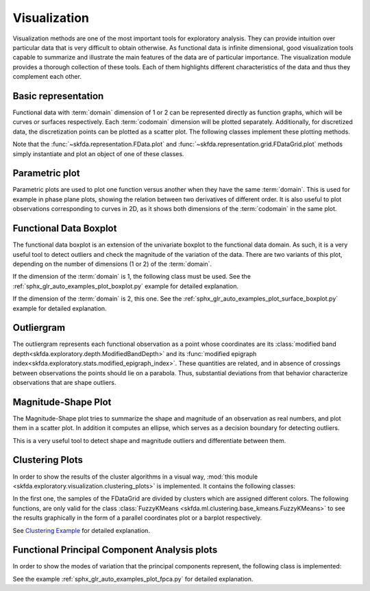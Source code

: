 Visualization
=============

Visualization methods are one of the most important tools for exploratory analysis.
They can provide intuition over particular data that is very difficult to obtain otherwise.
As functional data is infinite dimensional, good visualization tools capable to summarize
and illustrate the main features of the data are of particular importance.
The visualization module provides a thorough collection of these tools.
Each of them highlights different characteristics of the data and thus they complement each other.

Basic representation
--------------------

Functional data with :term:`domain` dimension of 1 or 2 can be represented directly as function
graphs, which will be curves or surfaces respectively. Each :term:`codomain` dimension will be plotted
separately.
Additionally, for discretized data, the discretization points can be plotted as a scatter plot.
The following classes implement these plotting methods.

.. autosummary::
   :toctree: autosummary

   skfda.exploratory.visualization.representation.GraphPlot
   skfda.exploratory.visualization.representation.ScatterPlot
   
Note that the :func:`~skfda.representation.FData.plot` and
:func:`~skfda.representation.grid.FDataGrid.plot` methods simply instantiate and plot an object
of one of these classes.

Parametric plot
---------------

Parametric plots are used to plot one function versus another when they have the same :term:`domain`.
This is used for example in phase plane plots, showing the relation between two derivatives
of different order.
It is also useful to plot observations corresponding to curves in 2D, as it shows both dimensions
of the :term:`codomain` in the same plot.

.. autosummary::
   :toctree: autosummary

   skfda.exploratory.visualization.ParametricPlot

Functional Data Boxplot
-----------------------

The functional data boxplot is an extension of the univariate boxplot to the functional data domain.
As such, it is a very useful tool to detect outliers and check the magnitude of the variation of the data.
There are two variants of this plot, depending on the number of dimensions (1 or 2) of the :term:`domain`.

If the dimension of the :term:`domain` is 1, the following class must be used.
See the :ref:`sphx_glr_auto_examples_plot_boxplot.py` example for detailed explanation.

.. autosummary::
   :toctree: autosummary

   skfda.exploratory.visualization.Boxplot

If the dimension of the :term:`domain` is 2, this one. See the
:ref:`sphx_glr_auto_examples_plot_surface_boxplot.py`
example for detailed explanation.

.. autosummary::
   :toctree: autosummary

   skfda.exploratory.visualization.SurfaceBoxplot
   
Outliergram
-----------

The outliergram represents each functional observation as a point whose coordinates are its
:class:`modified band depth<skfda.exploratory.depth.ModifiedBandDepth>` and its
:func:`modified epigraph index<skfda.exploratory.stats.modified_epigraph_index>`.
These quantities are related, and in absence of crossings between observations the points
should lie on a parabola.
Thus, substantial deviations from that behavior characterize observations that are shape
outliers.

.. autosummary::
   :toctree: autosummary

   skfda.exploratory.visualization.Outliergram

Magnitude-Shape Plot
--------------------

The Magnitude-Shape plot tries to summarize the shape and magnitude of an observation as real
numbers, and plot them in a scatter plot.
In addition it computes an ellipse, which serves as a decision boundary for detecting outliers.

This is a very useful tool to detect shape and magnitude outliers and differentiate between them. 

.. autosummary::
   :toctree: autosummary

   skfda.exploratory.visualization.MagnitudeShapePlot

Clustering Plots
----------------
In order to show the results of the cluster algorithms in a visual way,
:mod:`this module <skfda.exploratory.visualization.clustering_plots>` is
implemented. It contains the following classes:

.. autosummary::
   :toctree: autosummary

   skfda.exploratory.visualization.clustering.ClusterPlot
   skfda.exploratory.visualization.clustering.ClusterMembershipLinesPlot
   skfda.exploratory.visualization.clustering.ClusterMembershipPlot

In the first one, the samples of the FDataGrid are divided by clusters which
are assigned different colors. The following functions, are only valid for the
class :class:`FuzzyKMeans <skfda.ml.clustering.base_kmeans.FuzzyKMeans>` to see
the results graphically in the form of a parallel coordinates plot or a barplot
respectively.

See `Clustering Example <../auto_examples/plot_clustering.html>`_ for detailed
explanation.

Functional Principal Component Analysis plots
---------------------------------------------
In order to show the modes of variation that the principal components represent,
the following class is implemented:

.. autosummary::
   :toctree: autosummary

   skfda.exploratory.visualization.fpca.FPCAPlot

See the example :ref:`sphx_glr_auto_examples_plot_fpca.py` for detailed
explanation.